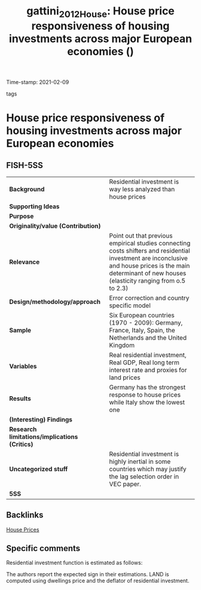 #+TITLE: gattini_2012_House: House price responsiveness of housing investments across major European economies ()
#+ROAM_KEY: cite:gattini_2012_House
#+ROAM_TAGS:
Time-stamp: 2021-02-09
- tags ::


* House price responsiveness of housing investments across major European economies
  :PROPERTIES:
  :Custom_ID: gattini_2012_House
  :URL:
  :AUTHOR:
  :END:

** FISH-5SS


|---------------------------------------------+-------------------------------------------------------------------------------------------------------------------------------------------------------------------------------------------------------------|
| *Background*                                  | Residential investment is way less analyzed than house prices                                                                                                                                               |
| *Supporting Ideas*                            |                                                                                                                                                                                                             |
| *Purpose*                                     |                                                                                                                                                                                                             |
| *Originality/value (Contribution)*            |                                                                                                                                                                                                             |
| *Relevance*                                   | Point out that previous empirical studies connecting costs shifters and residential investment are inconclusive and house prices is the main determinant of new houses (elasticity ranging from o.5 to 2.3) |
| *Design/methodology/approach*                 | Error correction and country specific model                                                                                                                                                                 |
| *Sample*                                      | Six European countries (1970 - 2009): Germany,  France,  Italy,  Spain,  the Netherlands and the United Kingdom                                                                                             |
| *Variables*                                   | Real residential investment, Real GDP, Real long term interest rate and proxies for land prices                                                                                                             |
| *Results*                                     | Germany has the strongest response to house prices while Italy show the lowest one                                                                                                                          |
| *(Interesting) Findings*                      |                                                                                                                                                                                                             |
| *Research limitations/implications (Critics)* |                                                                                                                                                                                                             |
| *Uncategorized stuff*                         | Residential investment is highly inertial in some countries which may justify the lag selection order in VEC paper.                                                                                         |
| *5SS*                                         |                                                                                                                                                                                                             |
|---------------------------------------------+-------------------------------------------------------------------------------------------------------------------------------------------------------------------------------------------------------------|

** Backlinks
[[file:20210210091758-house_prices.org][House Prices]]
** Specific comments

Residential investment function is estimated as follows:

#+BEGIN_latex
\begin{equation}
RHI = RHI(GPD(+), INT (-), LAND(-))
\end{equation}
#+END_latex
The authors report the expected sign in their estimations.
LAND is computed using dwellings price and the deflator of residential investment.
